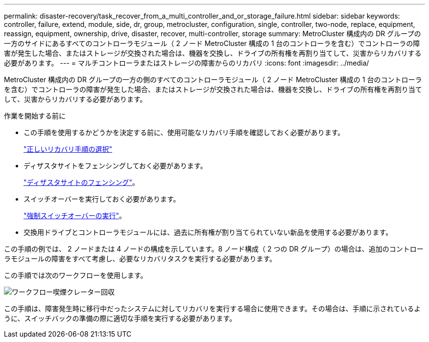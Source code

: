 ---
permalink: disaster-recovery/task_recover_from_a_multi_controller_and_or_storage_failure.html 
sidebar: sidebar 
keywords: controller, failure, extend, module, side, dr, group, metrocluster, configuration, single, controller, two-node, replace, equipment, reassign, equipment, ownership, drive, disaster, recover, multi-controller, storage 
summary: MetroCluster 構成内の DR グループの一方のサイドにあるすべてのコントローラモジュール（ 2 ノード MetroCluster 構成の 1 台のコントローラを含む）でコントローラの障害が発生した場合、またはストレージが交換された場合は、機器を交換し、ドライブの所有権を再割り当てして、災害からリカバリする必要があります。 
---
= マルチコントローラまたはストレージの障害からのリカバリ
:icons: font
:imagesdir: ../media/


[role="lead"]
MetroCluster 構成内の DR グループの一方の側のすべてのコントローラモジュール（ 2 ノード MetroCluster 構成の 1 台のコントローラを含む）でコントローラの障害が発生した場合、またはストレージが交換された場合は、機器を交換し、ドライブの所有権を再割り当てして、災害からリカバリする必要があります。

.作業を開始する前に
* この手順を使用するかどうかを決定する前に、使用可能なリカバリ手順を確認しておく必要があります。
+
link:concept_choosing_the_correct_recovery_procedure_parent_concept.html["正しいリカバリ手順の選択"]

* ディザスタサイトをフェンシングしておく必要があります。
+
link:task_perform_a_forced_switchover_after_a_disaster.html#fencing-off-the-disaster-site["ディザスタサイトのフェンシング"]。

* スイッチオーバーを実行しておく必要があります。
+
link:task_perform_a_forced_switchover_after_a_disaster.html#performing-a-forced-switchover["強制スイッチオーバーの実行"]。

* 交換用ドライブとコントローラモジュールには、過去に所有権が割り当てられていない新品を使用する必要があります。


この手順の例では、 2 ノードまたは 4 ノードの構成を示しています。8 ノード構成（ 2 つの DR グループ）の場合は、追加のコントローラモジュールの障害をすべて考慮し、必要なリカバリタスクを実行する必要があります。

この手順では次のワークフローを使用します。

image::../media/workflow_smoking_crater_recovery.png[ワークフロー喫煙クレーター回収]

この手順は、障害発生時に移行中だったシステムに対してリカバリを実行する場合に使用できます。その場合は、手順に示されているように、スイッチバックの準備の際に適切な手順を実行する必要があります。
